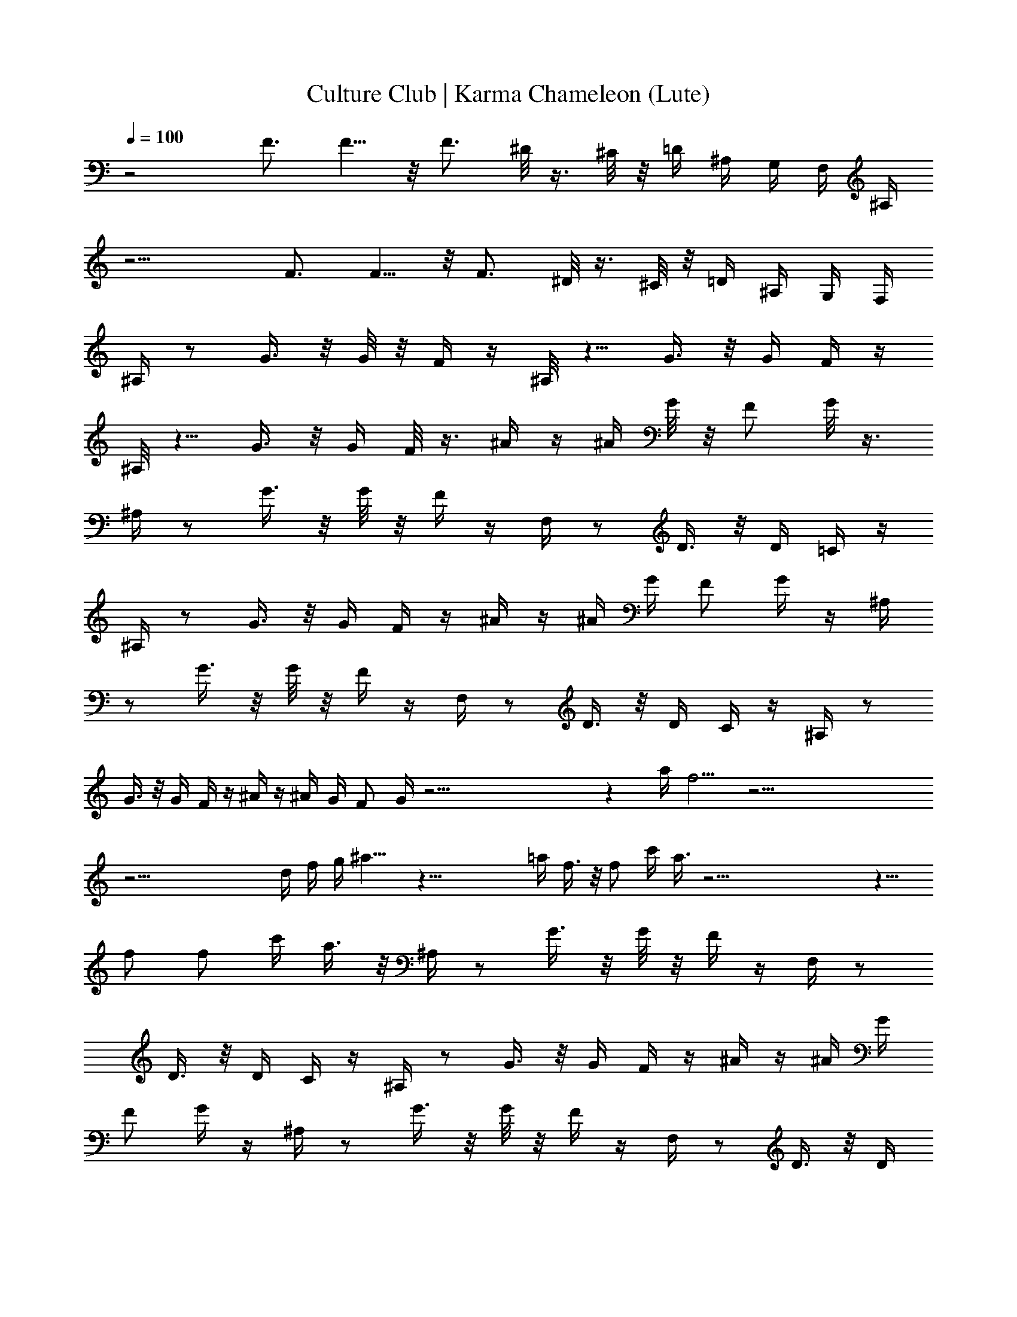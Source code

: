 X:1
T:Culture Club | Karma Chameleon (Lute)
Z:Transcribed:Z (Brandywine) via LotRO MIDI Player:http://lotro.acasylum.com/midi
%  ==================================================
%  Artist:Culture Club
%  Track:Karma Chameleon
%  Transpose:0
%  ==================================================
%  Thanks to:
%	o Original MIDI author 
%	o LotRO MIDI Player creator (http://lotro.acasylum.com/midi)
%	o LOTRO Music System community
L:1/4
Q:100
K:C
z2 F3/4 F5/8 z/8 F3/4 ^D/8 z3/8 ^C/8 z/8 =D/4 ^A,/4 G,/4 F,/4 ^A,/4
z15/4 F3/4 F5/8 z/8 F3/4 ^D/8 z3/8 ^C/8 z/8 =D/4 ^A,/4 G,/4 F,/4
^A,/4 z/2 G3/8 z/8 G/8 z/8 F/4 z/4 ^A,/8 z5/8 G3/8 z/8 G/4 F/4 z/4
^A,/8 z5/8 G3/8 z/8 G/4 F/8 z3/8 ^A/4 z/4 ^A/4 G/8 z/8 F/2 G/8 z3/8
^A,/4 z/2 G3/8 z/8 G/8 z/8 F/4 z/4 F,/4 z/2 D3/8 z/8 D/4 =C/4 z/4
^A,/4 z/2 G3/8 z/8 G/4 F/4 z/4 ^A/4 z/4 ^A/4 G/4 F/2 G/4 z/4 ^A,/4
z/2 G3/8 z/8 G/8 z/8 F/4 z/4 F,/4 z/2 D3/8 z/8 D/4 C/4 z/4 ^A,/4 z/2
G3/8 z/8 G/4 F/4 z/4 ^A/4 z/4 ^A/4 G/4 F/2 G/4 z53/4 z a/4 f5/4 z53/4
z37/4 d/4 f/4 g/4 ^a9/8 z49/8 =a/4 f3/8 z/8 f/2 c'/4 a3/8 z53/4 z9/8
f/2 f/2 c'/4 a3/8 z/8 ^A,/4 z/2 G3/8 z/8 G/8 z/8 F/4 z/4 F,/4 z/2
D3/8 z/8 D/4 C/4 z/4 ^A,/4 z/2 G3/8 z/8 G/4 F/4 z/4 ^A/4 z/4 ^A/4 G/4
F/2 G/4 z/4 ^A,/4 z/2 G3/8 z/8 G/8 z/8 F/4 z/4 F,/4 z/2 D3/8 z/8 D/4
C/4 z/4 ^A,/4 z/2 G3/8 z/8 G/4 F/4 z/4 ^A/4 z/4 ^A/4 G/4 F/2 G/4
z53/4 z a/4 f5/4 z53/4 z53/4 z17/4 f3/8 z/8 f/2 c'/4 a3/8 z49/8 g/4
d/2 ^a3/4 z27/4 f/2 f/2 c'/4 =a3/8 z53/4 z53/4 z41/8 [f/4a/4c'/4] z/4
^A,/4 z/2 G3/8 z/8 G/8 z/8 F/4 z/4 F,/4 z/2 D3/8 z/8 D/4 C/4 z/4
^A,/4 z/2 G3/8 z/8 G/4 F/4 z/4 ^A/4 z/4 ^A/4 G/4 F/2 G/4 z/4 ^A,/4
z/2 G3/8 z/8 G/8 z/8 F/4 z/4 F,/4 z/2 D3/8 z/8 D/4 C/4 z/4 ^A,/4 z/2
G3/8 z/8 G/4 F/4 z/4 ^A/4 z/4 ^A/4 G/4 F/2 G/4 z25/4 f/4 f5/4 z53/4
z53/4 z4 d/4 f/4 g/4 ^a9/8 z49/8 =a/4 f3/8 z/8 f/2 c'/4 a3/8 z51/8
d/2 ^a9/8 z51/8 f/2 [f53/4z/2] [c'53/4z/4] [=a53/4z25/2] [f53/4z/2]
[c'53/4z/4] [a53/4z25/2] [f25/4z/2] [c'23/4z/4] a11/2
[a53/4c'53/4f53/4z27/4] d/2 ^a9/8 z39/8 [c'5/2f3/2=a11/4] f/2
[f53/4z/2] [c'53/4z/4] [a53/4z13/2] g/4 d/2 ^a9/8 z33/8 [f9/4z/2]
[c'11/4z/4] [=a11/4z3/2] f/2 [f53/4z/2] [c'53/4z/4] [a53/4z27/4] d/2
^a9/8 z33/8 [f9/4z/2] [c'11/4z/4] [=a11/4z3/2] f/2 [f53/4z/2]
[c'53/4z/4] [a53/4z13/2] g/4 d/2 ^a9/8 z33/8 [f9/4z/2] [c'11/4z/4]
[=a11/4z3/2] f/2 [f53/4z/2] [c'53/4z/4] [a53/4z/2] F3/4 F5/8 z/8 F3/4
^D/8 z3/8 ^C/8 z/8 =D/4 ^A,/4 G,/4 F,/4 ^A,/4 z/2 G3/8 z/8 G/8 z/8
F/4 z/4 ^A,/8 z5/8 G3/8 z/8 G/4 F/4 z/4 F3/4 F5/8 z/8 F3/4 ^D/8 z3/8
^C/8 z/8 =D/4 ^A,/4 G,/4 F,/4 [f7/8z/2] [c'3/8^A,3/8z/4] a/8 